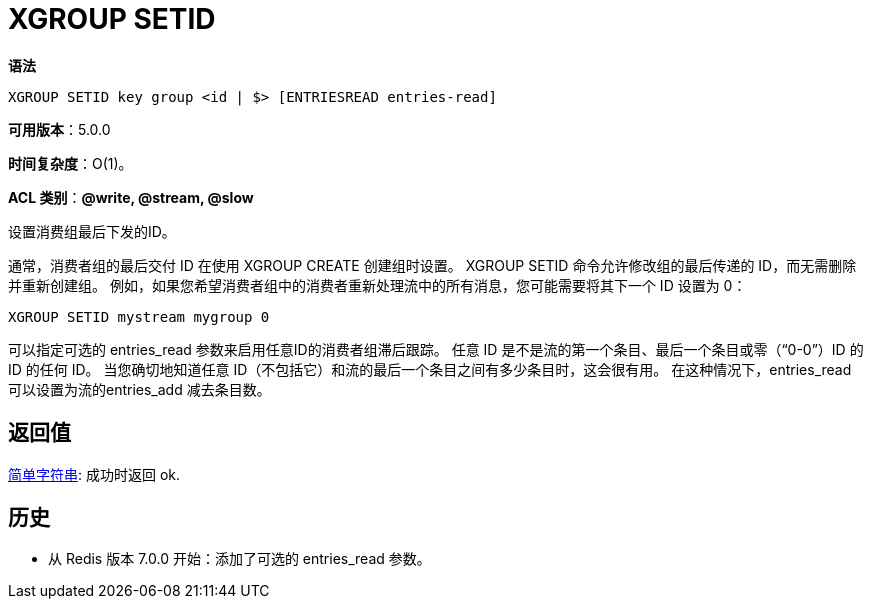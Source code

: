 = XGROUP SETID

**语法**

[source,text]
----
XGROUP SETID key group <id | $> [ENTRIESREAD entries-read]
----

**可用版本**：5.0.0

**时间复杂度**：O(1)。

**ACL 类别**：**@write, @stream, @slow**

设置消费组最后下发的ID。

通常，消费者组的最后交付 ID 在使用 XGROUP CREATE 创建组时设置。 XGROUP SETID 命令允许修改组的最后传递的 ID，而无需删除并重新创建组。 例如，如果您希望消费者组中的消费者重新处理流中的所有消息，您可能需要将其下一个 ID 设置为 0：

[source,text]
----
XGROUP SETID mystream mygroup 0
----

可以指定可选的 entries_read 参数来启用任意ID的消费者组滞后跟踪。 任意 ID 是不是流的第一个条目、最后一个条目或零（“0-0”）ID 的 ID 的任何 ID。 当您确切地知道任意 ID（不包括它）和流的最后一个条目之间有多少条目时，这会很有用。 在这种情况下，entries_read 可以设置为流的entries_add 减去条目数。

== 返回值

https://redis.io/docs/reference/protocol-spec/#resp-simple-strings[简单字符串]: 成功时返回 ok.

== 历史

* 从 Redis 版本 7.0.0 开始：添加了可选的 entries_read 参数。
